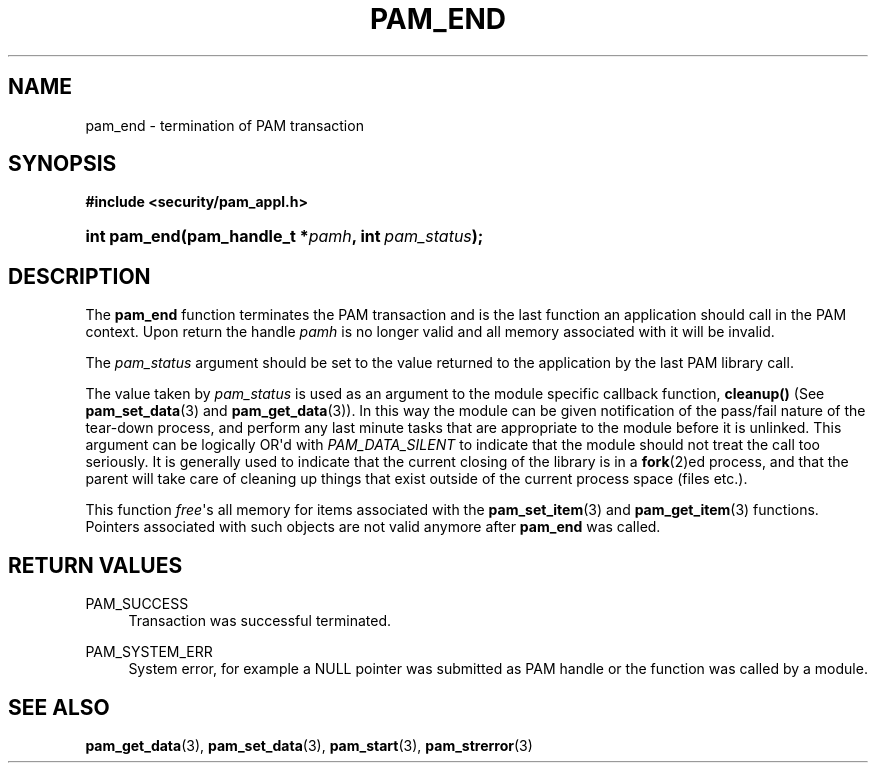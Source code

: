 '\" t
.\"     Title: pam_end
.\"    Author: [FIXME: author] [see http://www.docbook.org/tdg5/en/html/author]
.\" Generator: DocBook XSL Stylesheets v1.79.2 <http://docbook.sf.net/>
.\"      Date: 04/09/2024
.\"    Manual: Linux-PAM Manual
.\"    Source: Linux-PAM
.\"  Language: English
.\"
.TH "PAM_END" "3" "04/09/2024" "Linux\-PAM" "Linux\-PAM Manual"
.\" -----------------------------------------------------------------
.\" * Define some portability stuff
.\" -----------------------------------------------------------------
.\" ~~~~~~~~~~~~~~~~~~~~~~~~~~~~~~~~~~~~~~~~~~~~~~~~~~~~~~~~~~~~~~~~~
.\" http://bugs.debian.org/507673
.\" http://lists.gnu.org/archive/html/groff/2009-02/msg00013.html
.\" ~~~~~~~~~~~~~~~~~~~~~~~~~~~~~~~~~~~~~~~~~~~~~~~~~~~~~~~~~~~~~~~~~
.ie \n(.g .ds Aq \(aq
.el       .ds Aq '
.\" -----------------------------------------------------------------
.\" * set default formatting
.\" -----------------------------------------------------------------
.\" disable hyphenation
.nh
.\" disable justification (adjust text to left margin only)
.ad l
.\" -----------------------------------------------------------------
.\" * MAIN CONTENT STARTS HERE *
.\" -----------------------------------------------------------------
.SH "NAME"
pam_end \- termination of PAM transaction
.SH "SYNOPSIS"
.sp
.ft B
.nf
#include <security/pam_appl\&.h>
.fi
.ft
.HP \w'int\ pam_end('u
.BI "int pam_end(pam_handle_t\ *" "pamh" ", int\ " "pam_status" ");"
.SH "DESCRIPTION"
.PP
The
\fBpam_end\fR
function terminates the PAM transaction and is the last function an application should call in the PAM context\&. Upon return the handle
\fIpamh\fR
is no longer valid and all memory associated with it will be invalid\&.
.PP
The
\fIpam_status\fR
argument should be set to the value returned to the application by the last PAM library call\&.
.PP
The value taken by
\fIpam_status\fR
is used as an argument to the module specific callback function,
\fBcleanup()\fR
(See
\fBpam_set_data\fR(3)
and
\fBpam_get_data\fR(3))\&. In this way the module can be given notification of the pass/fail nature of the tear\-down process, and perform any last minute tasks that are appropriate to the module before it is unlinked\&. This argument can be logically OR\*(Aqd with
\fIPAM_DATA_SILENT\fR
to indicate that the module should not treat the call too seriously\&. It is generally used to indicate that the current closing of the library is in a
\fBfork\fR(2)ed process, and that the parent will take care of cleaning up things that exist outside of the current process space (files etc\&.)\&.
.PP
This function
\fIfree\fR\*(Aqs all memory for items associated with the
\fBpam_set_item\fR(3)
and
\fBpam_get_item\fR(3)
functions\&. Pointers associated with such objects are not valid anymore after
\fBpam_end\fR
was called\&.
.SH "RETURN VALUES"
.PP
PAM_SUCCESS
.RS 4
Transaction was successful terminated\&.
.RE
.PP
PAM_SYSTEM_ERR
.RS 4
System error, for example a NULL pointer was submitted as PAM handle or the function was called by a module\&.
.RE
.SH "SEE ALSO"
.PP
\fBpam_get_data\fR(3),
\fBpam_set_data\fR(3),
\fBpam_start\fR(3),
\fBpam_strerror\fR(3)
